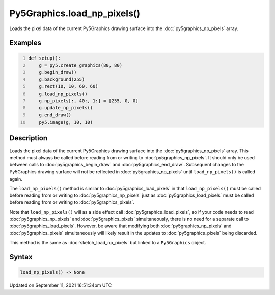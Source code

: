 Py5Graphics.load_np_pixels()
============================

Loads the pixel data of the current Py5Graphics drawing surface into the :doc:`py5graphics_np_pixels` array.

Examples
--------

.. raw:: html

    <div class="example-table">

.. raw:: html

    <div class="example-row"><div class="example-cell-image">

.. image:: /images/reference/Py5Graphics_load_np_pixels_0.png
    :alt: example picture for load_np_pixels()

.. raw:: html

    </div><div class="example-cell-code">

.. code:: python
    :number-lines:

    def setup():
        g = py5.create_graphics(80, 80)
        g.begin_draw()
        g.background(255)
        g.rect(10, 10, 60, 60)
        g.load_np_pixels()
        g.np_pixels[:, 40:, 1:] = [255, 0, 0]
        g.update_np_pixels()
        g.end_draw()
        py5.image(g, 10, 10)

.. raw:: html

    </div></div>

.. raw:: html

    </div>

Description
-----------

Loads the pixel data of the current Py5Graphics drawing surface into the :doc:`py5graphics_np_pixels` array. This method must always be called before reading from or writing to :doc:`py5graphics_np_pixels`. It should only be used between calls to :doc:`py5graphics_begin_draw` and :doc:`py5graphics_end_draw`. Subsequent changes to the Py5Graphics drawing surface will not be reflected in :doc:`py5graphics_np_pixels` until ``load_np_pixels()`` is called again.

The ``load_np_pixels()`` method is similar to :doc:`py5graphics_load_pixels` in that ``load_np_pixels()`` must be called before reading from or writing to :doc:`py5graphics_np_pixels` just as :doc:`py5graphics_load_pixels` must be called before reading from or writing to :doc:`py5graphics_pixels`.

Note that ``load_np_pixels()`` will as a side effect call :doc:`py5graphics_load_pixels`, so if your code needs to read :doc:`py5graphics_np_pixels` and :doc:`py5graphics_pixels` simultaneously, there is no need for a separate call to :doc:`py5graphics_load_pixels`. However, be aware that modifying both :doc:`py5graphics_np_pixels` and :doc:`py5graphics_pixels` simultaneously will likely result in the updates to :doc:`py5graphics_pixels` being discarded.

This method is the same as :doc:`sketch_load_np_pixels` but linked to a ``Py5Graphics`` object.

Syntax
------

.. code:: python

    load_np_pixels() -> None

Updated on September 11, 2021 16:51:34pm UTC

